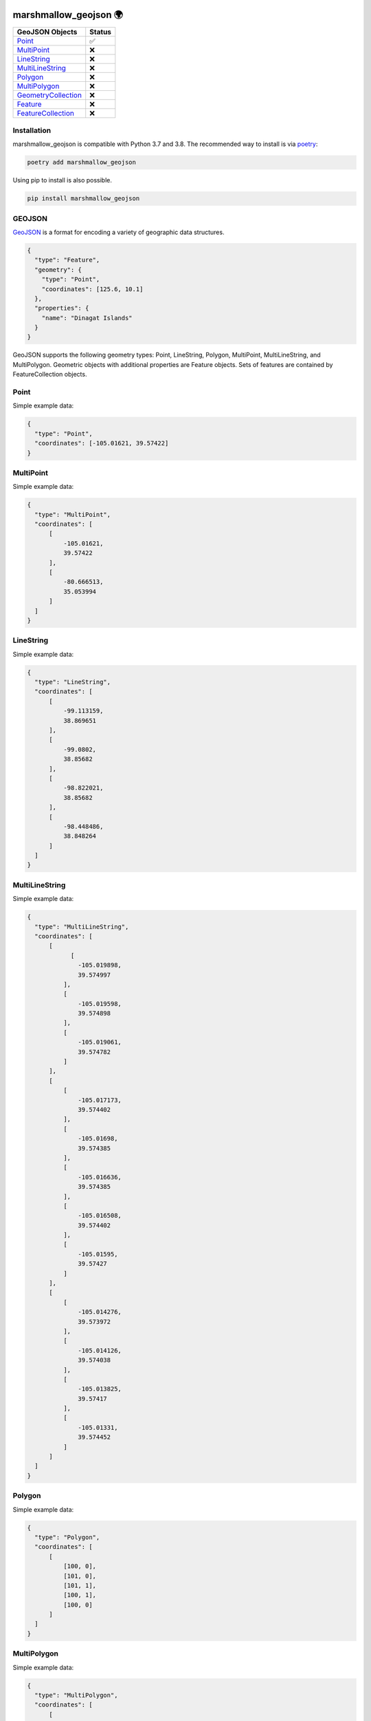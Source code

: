 .. image:: https://travis-ci.org/folt/marshmallow-geojson.svg
   :target: https://travis-ci.org/github/folt/marshmallow-geojson
   :alt: Travis

.. image:: https://codecov.io/gh/folt/marshmallow-geojson/branch/master/graph/badge.svg?token=B5ATYXLBHO
   :target: https://codecov.io/gh/folt/marshmallow-geojson
   :alt: Codecov

marshmallow_geojson 🌍
======================

====================   =======
GeoJSON Objects        Status
====================   =======
Point_                 ✅
MultiPoint_            ❌
LineString_            ❌
MultiLineString_       ❌
Polygon_               ❌
MultiPolygon_          ❌
GeometryCollection_    ❌
Feature_               ❌
FeatureCollection_     ❌
====================   =======

Installation
------------

marshmallow_geojson is compatible with Python 3.7 and 3.8.
The recommended way to install is via poetry_:

.. code::

  poetry add marshmallow_geojson

Using pip to install is also possible.

.. code::

  pip install marshmallow_geojson

GEOJSON
-------
GeoJSON_ is a format for encoding a variety of geographic data structures.

.. code-block::

  {
    "type": "Feature",
    "geometry": {
      "type": "Point",
      "coordinates": [125.6, 10.1]
    },
    "properties": {
      "name": "Dinagat Islands"
    }
  }

GeoJSON supports the following geometry types: Point, LineString, Polygon,
MultiPoint, MultiLineString, and MultiPolygon. Geometric objects with
additional properties are Feature objects. Sets of features are contained by
FeatureCollection objects.

Point
------------------
Simple example data:

.. code-block::

  {
    "type": "Point",
    "coordinates": [-105.01621, 39.57422]
  }


MultiPoint
------------------
Simple example data:

.. code-block::

  {
    "type": "MultiPoint",
    "coordinates": [
        [
            -105.01621,
            39.57422
        ],
        [
            -80.666513,
            35.053994
        ]
    ]
  }


LineString
------------------
Simple example data:

.. code-block::

  {
    "type": "LineString",
    "coordinates": [
        [
            -99.113159,
            38.869651
        ],
        [
            -99.0802,
            38.85682
        ],
        [
            -98.822021,
            38.85682
        ],
        [
            -98.448486,
            38.848264
        ]
    ]
  }


MultiLineString
------------------
Simple example data:

.. code-block::

  {
    "type": "MultiLineString",
    "coordinates": [
        [
              [
                -105.019898,
                39.574997
            ],
            [
                -105.019598,
                39.574898
            ],
            [
                -105.019061,
                39.574782
            ]
        ],
        [
            [
                -105.017173,
                39.574402
            ],
            [
                -105.01698,
                39.574385
            ],
            [
                -105.016636,
                39.574385
            ],
            [
                -105.016508,
                39.574402
            ],
            [
                -105.01595,
                39.57427
            ]
        ],
        [
            [
                -105.014276,
                39.573972
            ],
            [
                -105.014126,
                39.574038
            ],
            [
                -105.013825,
                39.57417
            ],
            [
                -105.01331,
                39.574452
            ]
        ]
    ]
  }


Polygon
------------------
Simple example data:

.. code-block::

  {
    "type": "Polygon",
    "coordinates": [
        [
            [100, 0],
            [101, 0],
            [101, 1],
            [100, 1],
            [100, 0]
        ]
    ]
  }


MultiPolygon
------------------
Simple example data:

.. code-block::

  {
    "type": "MultiPolygon",
    "coordinates": [
        [
            [
                [
                    107,
                    7
                ],
                [
                    108,
                    7
                ],
                [
                    108,
                    8
                ],
                [
                    107,
                    8
                ],
                [
                    107,
                    7
                ]
            ]
        ],
        [
            [
                [
                    100,
                    0
                ],
                [
                    101,
                    0
                ],
                [
                    101,
                    1
                ],
                [
                    100,
                    1
                ],
                [
                    100,
                    0
                ]
            ]
        ]
    ]
  }


GeometryCollection
------------------
Simple example data:

.. code-block::

  {
    "type": "GeometryCollection",
    "geometries": [
        {
            "type": "Point",
            "coordinates": [
                -80.660805,
                35.049392
            ]
        },
        {
            "type": "Polygon",
            "coordinates": [
                [
                    [
                        -80.664582,
                        35.044965
                    ],
                    [
                        -80.663874,
                        35.04428
                    ],
                    [
                        -80.662586,
                        35.04558
                    ],
                    [
                        -80.663444,
                        35.046036
                    ],
                    [
                        -80.664582,
                        35.044965
                    ]
                ]
            ]
        },
        {
            "type": "LineString",
            "coordinates": [
                [
                    -80.662372,
                    35.059509
                ],
                [
                    -80.662693,
                    35.059263
                ],
                [
                    -80.662844,
                    35.05893
                ]
            ]
        }
    ]
  }


Feature
------------------
Simple example data:

.. code-block::

  {
    "type": "Feature",
    "geometry": {
        "type": "Polygon",
        "coordinates": [
            [
                [
                    -80.724878,
                    35.265454
                ],
                [
                    -80.722646,
                    35.260338
                ],
                [
                    -80.720329,
                    35.260618
                ],
                [
                    -80.71681,
                    35.255361
                ],
                [
                    -80.704793,
                    35.268397
                ],
                [
                    -80.715179,
                    35.267696
                ],
                [
                    -80.721359,
                    35.267276
                ],
                [
                    -80.724878,
                    35.265454
                ]
            ]
        ]
    },
    "properties": {
        "name": "Plaza Road Park"
    }
  }


FeatureCollection
------------------
Simple example data:

.. code-block::

  {
    "type": "FeatureCollection",
    "features": [
        {
            "type": "Feature",
            "geometry": {
                "type": "Point",
                "coordinates": [
                    -80.870885,
                    35.215151
                ]
            },
            "properties": {
                "name": "ABBOTT NEIGHBORHOOD PARK",
                "address": "1300  SPRUCE ST"
            }
        },
        {
            "type": "Feature",
            "geometry": {
                "type": "Polygon",
                "coordinates": [
                    [
                        [
                            -80.724878,
                            35.265454
                        ],
                        [
                            -80.722646,
                            35.260338
                        ],
                        [
                            -80.720329,
                            35.260618
                        ],
                        [
                            -80.704793,
                            35.268397
                        ],

                        [
                            -80.724878,
                            35.265454
                        ]
                    ]
                ]
            },
            "properties": {
                "name": "Plaza Road Park"
            }
        }
    ]
  }

.. _GeoJSON: http://geojson.org/
.. _poetry: https://python-poetry.org/
